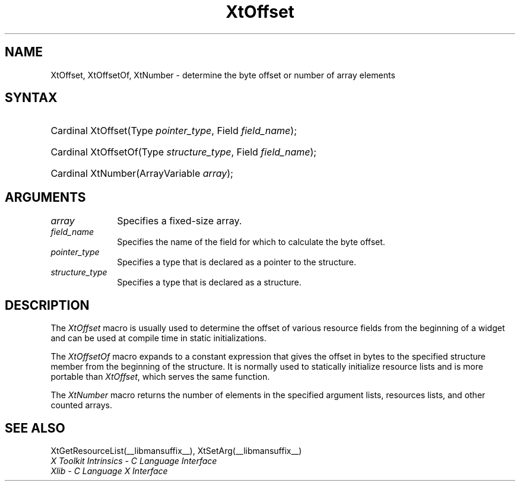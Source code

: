 .\" Copyright (c) 1993, 1994  X Consortium
.\"
.\" Permission is hereby granted, free of charge, to any person obtaining a
.\" copy of this software and associated documentation files (the "Software"),
.\" to deal in the Software without restriction, including without limitation
.\" the rights to use, copy, modify, merge, publish, distribute, sublicense,
.\" and/or sell copies of the Software, and to permit persons to whom the
.\" Software furnished to do so, subject to the following conditions:
.\"
.\" The above copyright notice and this permission notice shall be included in
.\" all copies or substantial portions of the Software.
.\"
.\" THE SOFTWARE IS PROVIDED "AS IS", WITHOUT WARRANTY OF ANY KIND, EXPRESS OR
.\" IMPLIED, INCLUDING BUT NOT LIMITED TO THE WARRANTIES OF MERCHANTABILITY,
.\" FITNESS FOR A PARTICULAR PURPOSE AND NONINFRINGEMENT.  IN NO EVENT SHALL
.\" THE X CONSORTIUM BE LIABLE FOR ANY CLAIM, DAMAGES OR OTHER LIABILITY,
.\" WHETHER IN AN ACTION OF CONTRACT, TORT OR OTHERWISE, ARISING FROM, OUT OF
.\" OR IN CONNECTION WITH THE SOFTWARE OR THE USE OR OTHER DEALINGS IN THE
.\" SOFTWARE.
.\"
.\" Except as contained in this notice, the name of the X Consortium shall not
.\" be used in advertising or otherwise to promote the sale, use or other
.\" dealing in this Software without prior written authorization from the
.\" X Consortium.
.\"
.ds tk X Toolkit
.ds xT X Toolkit Intrinsics \- C Language Interface
.ds xI Intrinsics
.ds xW X Toolkit Athena Widgets \- C Language Interface
.ds xL Xlib \- C Language X Interface
.ds xC Inter-Client Communication Conventions Manual
.ds Rn 3
.ds Vn 2.2
.hw wid-get
.na
.de Ds
.nf
.\\$1D \\$2 \\$1
.ft CW
.ps \\n(PS
.\".if \\n(VS>=40 .vs \\n(VSu
.\".if \\n(VS<=39 .vs \\n(VSp
..
.de De
.ce 0
.if \\n(BD .DF
.nr BD 0
.in \\n(OIu
.if \\n(TM .ls 2
.sp \\n(DDu
.fi
..
.de IN		\" send an index entry to the stderr
..
.de Pn
.ie t \\$1\fB\^\\$2\^\fR\\$3
.el \\$1\fI\^\\$2\^\fP\\$3
..
.de ZN
.ie t \fB\^\\$1\^\fR\\$2
.el \fI\^\\$1\^\fP\\$2
..
.de ny
..
.ny 0
.TH XtOffset __libmansuffix__ __xorgversion__ "XT FUNCTIONS"
.SH NAME
XtOffset, XtOffsetOf, XtNumber \- determine the byte offset or number of array elements
.SH SYNTAX
.HP
Cardinal XtOffset(Type \fIpointer_type\fP, Field \fIfield_name\fP);
.HP
Cardinal XtOffsetOf(Type \fIstructure_type\fP, Field \fIfield_name\fP);
.HP
Cardinal XtNumber(ArrayVariable \fIarray\fP);
.SH ARGUMENTS
.IP \fIarray\fP 1i
Specifies a fixed-size array.
.IP \fIfield_name\fP 1i
Specifies the name of the field for which to calculate the byte offset.
.IP \fIpointer_type\fP 1i
Specifies a type that is declared as a pointer to the structure.
.IP \fIstructure_type\fP 1i
Specifies a type that is declared as a structure.
.SH DESCRIPTION
The
.ZN XtOffset
macro is usually used to determine the offset of various resource fields
from the beginning of a widget and can be used at compile time in static
initializations.
.LP
The
.ZN XtOffsetOf
macro expands to a constant expression that gives the offset in bytes
to the specified structure member from the beginning of the structure.
It is normally used to statically initialize resource lists and is more
portable than
.ZN XtOffset ,
which serves the same function.
.LP
The
.ZN XtNumber
macro returns the number of elements in the specified argument lists,
resources lists, and other counted arrays.
.SH "SEE ALSO"
XtGetResourceList(__libmansuffix__),
XtSetArg(__libmansuffix__)
.br
\fI\*(xT\fP
.br
\fI\*(xL\fP
